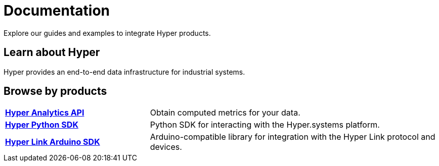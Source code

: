 = Documentation

****
Explore our guides and examples to integrate Hyper products.
****

== Learn about Hyper

Hyper provides an end-to-end data infrastructure for industrial systems.

== Browse by products

[cols="1,2"]
|===
|xref:analytics-api::index.adoc[*Hyper Analytics API*]
|Obtain computed metrics for your data.

|xref:hyper-python-sdk::index.adoc[*Hyper Python SDK*]
|Python SDK for interacting with the Hyper.systems platform.

|xref:hyper-link-arduino::index.adoc[*Hyper Link Arduino SDK*]
|Arduino-compatible library for integration with the Hyper Link protocol and devices.

|=== 